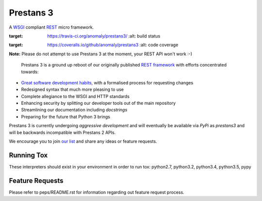 Prestans 3
==========

A `WSGI <https://en.wikipedia.org/wiki/Web_Server_Gateway_Interface>`_ compliant `REST <https://en.wikipedia.org/wiki/Representational_state_transfer>`_ micro framework.

.. image:: https://travis-ci.org/anomaly/prestans3.svg?branch=master&maxAge=2592000
:target: https://travis-ci.org/anomaly/prestans3/
   :alt: build status

.. image:: https://img.shields.io/coveralls/anomaly/prestans3.svg?maxAge=2592000
:target: https://coveralls.io/github/anomaly/prestans3
   :alt: code coverage

**Note:** Please do not attempt to use Prestans 3 at the moment, your REST API won't work :-)

  Prestans 3 is a ground up reboot of our originally published `REST framework <https://github.com/anomaly/prestans.git>`_ with efforts concentrated towards:

- `Great software development habits, <https://anomaly.net.au/blog/new-years-resolutions-for-2016/>`_ with a formalised process for requesting changes
- Redesigned syntax that much more pleasing to use
- Complete allegiance to the WSGI and HTTP standards
- Enhancing security by splitting our developer tools out of the main repository
- Streamlining our documentation including `docstrings`
- Preparing for the future that Python 3 brings

Prestans 3 is currently undergoing *aggressive development* and will eventually be available via `PyPi` as `prestans3` and will be backwards incompatible with Prestans 2 APIs.

We encourage you to join `our list <https://groups.google.com/forum/#!forum/presntas3-discuss>`_ and share any ideas or feature requests.

Running Tox
-----------

These interpreters should exist in your environment in order to run tox: python2.7, python3.2, python3.4, python3.5, pypy

Feature Requests
----------------

Please refer to peps/README.rst for information regarding out feature request process.


